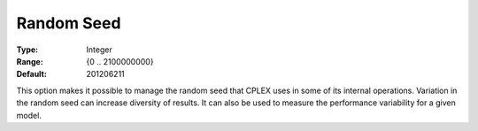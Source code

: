 .. _CPLEX_General_-_Random_Seed:


Random Seed
===========



:Type:	Integer	
:Range:	{0 .. 2100000000}	
:Default:	201206211



This option makes it possible to manage the random seed that CPLEX uses in some of its internal operations. Variation in the random seed can increase diversity of results. It can also be used to measure the performance variability for a given model.



